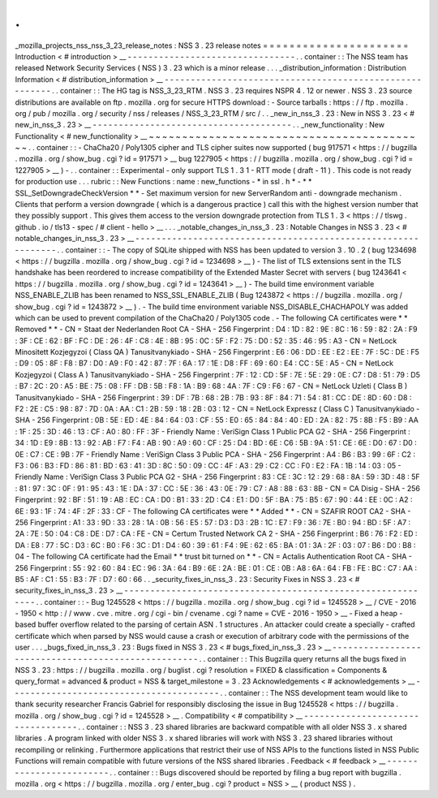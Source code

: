 .
.
_mozilla_projects_nss_nss_3_23_release_notes
:
NSS
3
.
23
release
notes
=
=
=
=
=
=
=
=
=
=
=
=
=
=
=
=
=
=
=
=
=
=
Introduction
<
#
introduction
>
__
-
-
-
-
-
-
-
-
-
-
-
-
-
-
-
-
-
-
-
-
-
-
-
-
-
-
-
-
-
-
-
-
.
.
container
:
:
The
NSS
team
has
released
Network
Security
Services
(
NSS
)
3
.
23
which
is
a
minor
release
.
.
.
_distribution_information
:
Distribution
Information
<
#
distribution_information
>
__
-
-
-
-
-
-
-
-
-
-
-
-
-
-
-
-
-
-
-
-
-
-
-
-
-
-
-
-
-
-
-
-
-
-
-
-
-
-
-
-
-
-
-
-
-
-
-
-
-
-
-
-
-
-
-
-
.
.
container
:
:
The
HG
tag
is
NSS_3_23_RTM
.
NSS
3
.
23
requires
NSPR
4
.
12
or
newer
.
NSS
3
.
23
source
distributions
are
available
on
ftp
.
mozilla
.
org
for
secure
HTTPS
download
:
-
Source
tarballs
:
https
:
/
/
ftp
.
mozilla
.
org
/
pub
/
mozilla
.
org
/
security
/
nss
/
releases
/
NSS_3_23_RTM
/
src
/
.
.
_new_in_nss_3
.
23
:
New
in
NSS
3
.
23
<
#
new_in_nss_3
.
23
>
__
-
-
-
-
-
-
-
-
-
-
-
-
-
-
-
-
-
-
-
-
-
-
-
-
-
-
-
-
-
-
-
-
-
-
-
-
-
-
.
.
_new_functionality
:
New
Functionality
<
#
new_functionality
>
__
~
~
~
~
~
~
~
~
~
~
~
~
~
~
~
~
~
~
~
~
~
~
~
~
~
~
~
~
~
~
~
~
~
~
~
~
~
~
~
~
~
~
.
.
container
:
:
-
ChaCha20
/
Poly1305
cipher
and
TLS
cipher
suites
now
supported
(
bug
917571
<
https
:
/
/
bugzilla
.
mozilla
.
org
/
show_bug
.
cgi
?
id
=
917571
>
__
bug
1227905
<
https
:
/
/
bugzilla
.
mozilla
.
org
/
show_bug
.
cgi
?
id
=
1227905
>
__
)
-
.
.
container
:
:
Experimental
-
only
support
TLS
1
.
3
1
-
RTT
mode
(
draft
-
11
)
.
This
code
is
not
ready
for
production
use
.
.
.
rubric
:
:
New
Functions
:
name
:
new_functions
-
*
in
ssl
.
h
*
-
*
*
SSL_SetDowngradeCheckVersion
*
*
-
Set
maximum
version
for
new
ServerRandom
anti
-
downgrade
mechanism
.
Clients
that
perform
a
version
downgrade
(
which
is
a
dangerous
practice
)
call
this
with
the
highest
version
number
that
they
possibly
support
.
This
gives
them
access
to
the
version
downgrade
protection
from
TLS
1
.
3
<
https
:
/
/
tlswg
.
github
.
io
/
tls13
-
spec
/
#
client
-
hello
>
__
.
.
.
_notable_changes_in_nss_3
.
23
:
Notable
Changes
in
NSS
3
.
23
<
#
notable_changes_in_nss_3
.
23
>
__
-
-
-
-
-
-
-
-
-
-
-
-
-
-
-
-
-
-
-
-
-
-
-
-
-
-
-
-
-
-
-
-
-
-
-
-
-
-
-
-
-
-
-
-
-
-
-
-
-
-
-
-
-
-
-
-
-
-
-
-
-
-
.
.
container
:
:
-
The
copy
of
SQLite
shipped
with
NSS
has
been
updated
to
version
3
.
10
.
2
(
bug
1234698
<
https
:
/
/
bugzilla
.
mozilla
.
org
/
show_bug
.
cgi
?
id
=
1234698
>
__
)
-
The
list
of
TLS
extensions
sent
in
the
TLS
handshake
has
been
reordered
to
increase
compatibility
of
the
Extended
Master
Secret
with
servers
(
bug
1243641
<
https
:
/
/
bugzilla
.
mozilla
.
org
/
show_bug
.
cgi
?
id
=
1243641
>
__
)
-
The
build
time
environment
variable
NSS_ENABLE_ZLIB
has
been
renamed
to
NSS_SSL_ENABLE_ZLIB
(
Bug
1243872
<
https
:
/
/
bugzilla
.
mozilla
.
org
/
show_bug
.
cgi
?
id
=
1243872
>
__
)
.
-
The
build
time
environment
variable
NSS_DISABLE_CHACHAPOLY
was
added
which
can
be
used
to
prevent
compilation
of
the
ChaCha20
/
Poly1305
code
.
-
The
following
CA
certificates
were
*
*
Removed
*
*
-
CN
=
Staat
der
Nederlanden
Root
CA
-
SHA
-
256
Fingerprint
:
D4
:
1D
:
82
:
9E
:
8C
:
16
:
59
:
82
:
2A
:
F9
:
3F
:
CE
:
62
:
BF
:
FC
:
DE
:
26
:
4F
:
C8
:
4E
:
8B
:
95
:
0C
:
5F
:
F2
:
75
:
D0
:
52
:
35
:
46
:
95
:
A3
-
CN
=
NetLock
Minositett
Kozjegyzoi
(
Class
QA
)
Tanusitvanykiado
-
SHA
-
256
Fingerprint
:
E6
:
06
:
DD
:
EE
:
E2
:
EE
:
7F
:
5C
:
DE
:
F5
:
D9
:
05
:
8F
:
F8
:
B7
:
D0
:
A9
:
F0
:
42
:
87
:
7F
:
6A
:
17
:
1E
:
D8
:
FF
:
69
:
60
:
E4
:
CC
:
5E
:
A5
-
CN
=
NetLock
Kozjegyzoi
(
Class
A
)
Tanusitvanykiado
-
SHA
-
256
Fingerprint
:
7F
:
12
:
CD
:
5F
:
7E
:
5E
:
29
:
0E
:
C7
:
D8
:
51
:
79
:
D5
:
B7
:
2C
:
20
:
A5
:
BE
:
75
:
08
:
FF
:
DB
:
5B
:
F8
:
1A
:
B9
:
68
:
4A
:
7F
:
C9
:
F6
:
67
-
CN
=
NetLock
Uzleti
(
Class
B
)
Tanusitvanykiado
-
SHA
-
256
Fingerprint
:
39
:
DF
:
7B
:
68
:
2B
:
7B
:
93
:
8F
:
84
:
71
:
54
:
81
:
CC
:
DE
:
8D
:
60
:
D8
:
F2
:
2E
:
C5
:
98
:
87
:
7D
:
0A
:
AA
:
C1
:
2B
:
59
:
18
:
2B
:
03
:
12
-
CN
=
NetLock
Expressz
(
Class
C
)
Tanusitvanykiado
-
SHA
-
256
Fingerprint
:
0B
:
5E
:
ED
:
4E
:
84
:
64
:
03
:
CF
:
55
:
E0
:
65
:
84
:
84
:
40
:
ED
:
2A
:
82
:
75
:
8B
:
F5
:
B9
:
AA
:
1F
:
25
:
3D
:
46
:
13
:
CF
:
A0
:
80
:
FF
:
3F
-
Friendly
Name
:
VeriSign
Class
1
Public
PCA
G2
-
SHA
-
256
Fingerprint
:
34
:
1D
:
E9
:
8B
:
13
:
92
:
AB
:
F7
:
F4
:
AB
:
90
:
A9
:
60
:
CF
:
25
:
D4
:
BD
:
6E
:
C6
:
5B
:
9A
:
51
:
CE
:
6E
:
D0
:
67
:
D0
:
0E
:
C7
:
CE
:
9B
:
7F
-
Friendly
Name
:
VeriSign
Class
3
Public
PCA
-
SHA
-
256
Fingerprint
:
A4
:
B6
:
B3
:
99
:
6F
:
C2
:
F3
:
06
:
B3
:
FD
:
86
:
81
:
BD
:
63
:
41
:
3D
:
8C
:
50
:
09
:
CC
:
4F
:
A3
:
29
:
C2
:
CC
:
F0
:
E2
:
FA
:
1B
:
14
:
03
:
05
-
Friendly
Name
:
VeriSign
Class
3
Public
PCA
G2
-
SHA
-
256
Fingerprint
:
83
:
CE
:
3C
:
12
:
29
:
68
:
8A
:
59
:
3D
:
48
:
5F
:
81
:
97
:
3C
:
0F
:
91
:
95
:
43
:
1E
:
DA
:
37
:
CC
:
5E
:
36
:
43
:
0E
:
79
:
C7
:
A8
:
88
:
63
:
8B
-
CN
=
CA
Disig
-
SHA
-
256
Fingerprint
:
92
:
BF
:
51
:
19
:
AB
:
EC
:
CA
:
D0
:
B1
:
33
:
2D
:
C4
:
E1
:
D0
:
5F
:
BA
:
75
:
B5
:
67
:
90
:
44
:
EE
:
0C
:
A2
:
6E
:
93
:
1F
:
74
:
4F
:
2F
:
33
:
CF
-
The
following
CA
certificates
were
*
*
Added
*
*
-
CN
=
SZAFIR
ROOT
CA2
-
SHA
-
256
Fingerprint
:
A1
:
33
:
9D
:
33
:
28
:
1A
:
0B
:
56
:
E5
:
57
:
D3
:
D3
:
2B
:
1C
:
E7
:
F9
:
36
:
7E
:
B0
:
94
:
BD
:
5F
:
A7
:
2A
:
7E
:
50
:
04
:
C8
:
DE
:
D7
:
CA
:
FE
-
CN
=
Certum
Trusted
Network
CA
2
-
SHA
-
256
Fingerprint
:
B6
:
76
:
F2
:
ED
:
DA
:
E8
:
77
:
5C
:
D3
:
6C
:
B0
:
F6
:
3C
:
D1
:
D4
:
60
:
39
:
61
:
F4
:
9E
:
62
:
65
:
BA
:
01
:
3A
:
2F
:
03
:
07
:
B6
:
D0
:
B8
:
04
-
The
following
CA
certificate
had
the
Email
*
*
trust
bit
turned
on
*
*
-
CN
=
Actalis
Authentication
Root
CA
-
SHA
-
256
Fingerprint
:
55
:
92
:
60
:
84
:
EC
:
96
:
3A
:
64
:
B9
:
6E
:
2A
:
BE
:
01
:
CE
:
0B
:
A8
:
6A
:
64
:
FB
:
FE
:
BC
:
C7
:
AA
:
B5
:
AF
:
C1
:
55
:
B3
:
7F
:
D7
:
60
:
66
.
.
_security_fixes_in_nss_3
.
23
:
Security
Fixes
in
NSS
3
.
23
<
#
security_fixes_in_nss_3
.
23
>
__
-
-
-
-
-
-
-
-
-
-
-
-
-
-
-
-
-
-
-
-
-
-
-
-
-
-
-
-
-
-
-
-
-
-
-
-
-
-
-
-
-
-
-
-
-
-
-
-
-
-
-
-
-
-
-
-
-
-
-
-
.
.
container
:
:
-
Bug
1245528
<
https
:
/
/
bugzilla
.
mozilla
.
org
/
show_bug
.
cgi
?
id
=
1245528
>
__
/
CVE
-
2016
-
1950
<
http
:
/
/
www
.
cve
.
mitre
.
org
/
cgi
-
bin
/
cvename
.
cgi
?
name
=
CVE
-
2016
-
1950
>
__
-
Fixed
a
heap
-
based
buffer
overflow
related
to
the
parsing
of
certain
ASN
.
1
structures
.
An
attacker
could
create
a
specially
-
crafted
certificate
which
when
parsed
by
NSS
would
cause
a
crash
or
execution
of
arbitrary
code
with
the
permissions
of
the
user
.
.
.
_bugs_fixed_in_nss_3
.
23
:
Bugs
fixed
in
NSS
3
.
23
<
#
bugs_fixed_in_nss_3
.
23
>
__
-
-
-
-
-
-
-
-
-
-
-
-
-
-
-
-
-
-
-
-
-
-
-
-
-
-
-
-
-
-
-
-
-
-
-
-
-
-
-
-
-
-
-
-
-
-
-
-
-
-
-
-
.
.
container
:
:
This
Bugzilla
query
returns
all
the
bugs
fixed
in
NSS
3
.
23
:
https
:
/
/
bugzilla
.
mozilla
.
org
/
buglist
.
cgi
?
resolution
=
FIXED
&
classification
=
Components
&
query_format
=
advanced
&
product
=
NSS
&
target_milestone
=
3
.
23
Acknowledgements
<
#
acknowledgements
>
__
-
-
-
-
-
-
-
-
-
-
-
-
-
-
-
-
-
-
-
-
-
-
-
-
-
-
-
-
-
-
-
-
-
-
-
-
-
-
-
-
.
.
container
:
:
The
NSS
development
team
would
like
to
thank
security
researcher
Francis
Gabriel
for
responsibly
disclosing
the
issue
in
Bug
1245528
<
https
:
/
/
bugzilla
.
mozilla
.
org
/
show_bug
.
cgi
?
id
=
1245528
>
__
.
Compatibility
<
#
compatibility
>
__
-
-
-
-
-
-
-
-
-
-
-
-
-
-
-
-
-
-
-
-
-
-
-
-
-
-
-
-
-
-
-
-
-
-
.
.
container
:
:
NSS
3
.
23
shared
libraries
are
backward
compatible
with
all
older
NSS
3
.
x
shared
libraries
.
A
program
linked
with
older
NSS
3
.
x
shared
libraries
will
work
with
NSS
3
.
23
shared
libraries
without
recompiling
or
relinking
.
Furthermore
applications
that
restrict
their
use
of
NSS
APIs
to
the
functions
listed
in
NSS
Public
Functions
will
remain
compatible
with
future
versions
of
the
NSS
shared
libraries
.
Feedback
<
#
feedback
>
__
-
-
-
-
-
-
-
-
-
-
-
-
-
-
-
-
-
-
-
-
-
-
-
-
.
.
container
:
:
Bugs
discovered
should
be
reported
by
filing
a
bug
report
with
bugzilla
.
mozilla
.
org
<
https
:
/
/
bugzilla
.
mozilla
.
org
/
enter_bug
.
cgi
?
product
=
NSS
>
__
(
product
NSS
)
.
